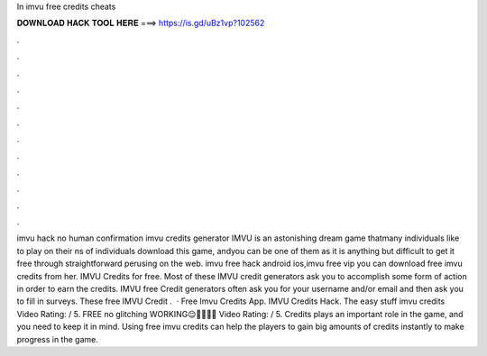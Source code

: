 In imvu free credits cheats

𝐃𝐎𝐖𝐍𝐋𝐎𝐀𝐃 𝐇𝐀𝐂𝐊 𝐓𝐎𝐎𝐋 𝐇𝐄𝐑𝐄 ===> https://is.gd/uBz1vp?102562

.

.

.

.

.

.

.

.

.

.

.

.

imvu hack no human confirmation imvu credits generator IMVU is an astonishing dream game thatmany individuals like to play on their ns of individuals download this game, andyou can be one of them as it is anything but difficult to get it free through straightforward perusing on the web. imvu free hack android ios,imvu free vip  you can download free imvu credits from her. IMVU Credits for free. Most of these IMVU credit generators ask you to accomplish some form of action in order to earn the credits. IMVU free Credit generators often ask you for your username and/or email and then ask you to fill in surveys. These free IMVU Credit .  · Free Imvu Credits App. IMVU Credits Hack. The easy stuff imvu credits Video Rating: / 5. FREE no glitching WORKING😌👏🏽👏🏽 Video Rating: / 5. Credits plays an important role in the game, and you need to keep it in mind. Using free imvu credits can help the players to gain big amounts of credits instantly to make progress in the game.
